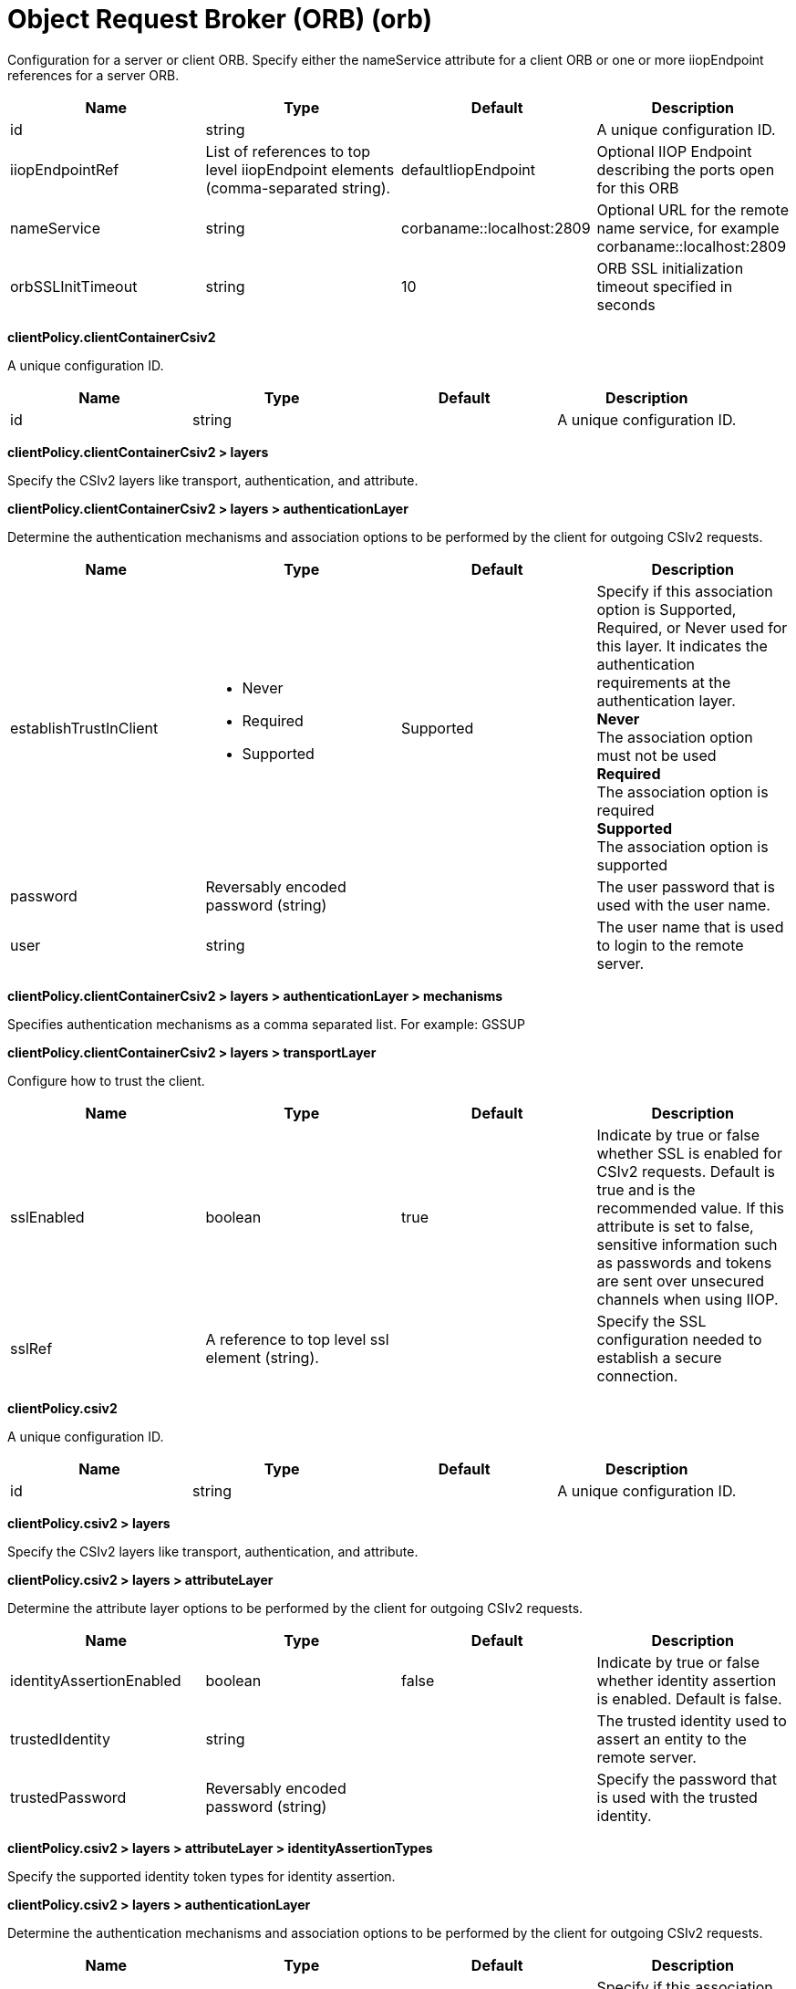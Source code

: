 = +Object Request Broker (ORB)+ (+orb+)
:linkcss: 
:page-layout: config
:nofooter: 

+Configuration for a server or client ORB. Specify either the nameService attribute for a client ORB or one or more iiopEndpoint references for a server ORB.+

[cols="a,a,a,a",width="100%"]
|===
|Name|Type|Default|Description

|+id+

|string

|

|+A unique configuration ID.+

|+iiopEndpointRef+

|List of references to top level iiopEndpoint elements (comma-separated string).

|+defaultIiopEndpoint+

|+Optional IIOP Endpoint describing the ports open for this ORB+

|+nameService+

|string

|+corbaname::localhost:2809+

|+Optional URL for the remote name service, for example corbaname::localhost:2809+

|+orbSSLInitTimeout+

|string

|+10+

|+ORB SSL initialization timeout specified in seconds+
|===
[#+clientPolicy.clientContainerCsiv2+]*clientPolicy.clientContainerCsiv2*

+A unique configuration ID.+


[cols="a,a,a,a",width="100%"]
|===
|Name|Type|Default|Description

|+id+

|string

|

|+A unique configuration ID.+
|===
[#+clientPolicy.clientContainerCsiv2/layers+]*clientPolicy.clientContainerCsiv2 > layers*

+Specify the CSIv2 layers like transport, authentication, and attribute.+


[#+clientPolicy.clientContainerCsiv2/layers/authenticationLayer+]*clientPolicy.clientContainerCsiv2 > layers > authenticationLayer*

+Determine the authentication mechanisms and association options to be performed by the client for outgoing CSIv2 requests.+


[cols="a,a,a,a",width="100%"]
|===
|Name|Type|Default|Description

|+establishTrustInClient+

|* +Never+
* +Required+
* +Supported+


|+Supported+

|+Specify if this association option is Supported, Required, or Never used for this layer. It indicates the authentication requirements at the authentication layer.+ +
*+Never+* +
+The association option must not be used+ +
*+Required+* +
+The association option is required+ +
*+Supported+* +
+The association option is supported+

|+password+

|Reversably encoded password (string)

|

|+The user password that is used with the user name.+

|+user+

|string

|

|+The user name that is used to login to the remote server.+
|===
[#+clientPolicy.clientContainerCsiv2/layers/authenticationLayer/mechanisms+]*clientPolicy.clientContainerCsiv2 > layers > authenticationLayer > mechanisms*

+Specifies authentication mechanisms as a comma separated list. For example: GSSUP+


[#+clientPolicy.clientContainerCsiv2/layers/transportLayer+]*clientPolicy.clientContainerCsiv2 > layers > transportLayer*

+Configure how to trust the client.+


[cols="a,a,a,a",width="100%"]
|===
|Name|Type|Default|Description

|+sslEnabled+

|boolean

|+true+

|+Indicate by true or false whether SSL is enabled for CSIv2 requests. Default is true and is the recommended value. If this attribute is set to false, sensitive information such as passwords and tokens are sent over unsecured channels when using IIOP.+

|+sslRef+

|A reference to top level ssl element (string).

|

|+Specify the SSL configuration needed to establish a secure connection.+
|===
[#+clientPolicy.csiv2+]*clientPolicy.csiv2*

+A unique configuration ID.+


[cols="a,a,a,a",width="100%"]
|===
|Name|Type|Default|Description

|+id+

|string

|

|+A unique configuration ID.+
|===
[#+clientPolicy.csiv2/layers+]*clientPolicy.csiv2 > layers*

+Specify the CSIv2 layers like transport, authentication, and attribute.+


[#+clientPolicy.csiv2/layers/attributeLayer+]*clientPolicy.csiv2 > layers > attributeLayer*

+Determine the attribute layer options to be performed by the client for outgoing CSIv2 requests.+


[cols="a,a,a,a",width="100%"]
|===
|Name|Type|Default|Description

|+identityAssertionEnabled+

|boolean

|+false+

|+Indicate by true or false whether identity assertion is enabled. Default is false.+

|+trustedIdentity+

|string

|

|+The trusted identity used to assert an entity to the remote server.+

|+trustedPassword+

|Reversably encoded password (string)

|

|+Specify the password that is used with the trusted identity.+
|===
[#+clientPolicy.csiv2/layers/attributeLayer/identityAssertionTypes+]*clientPolicy.csiv2 > layers > attributeLayer > identityAssertionTypes*

+Specify the supported identity token types for identity assertion.+


[#+clientPolicy.csiv2/layers/authenticationLayer+]*clientPolicy.csiv2 > layers > authenticationLayer*

+Determine the authentication mechanisms and association options to be performed by the client for outgoing CSIv2 requests.+


[cols="a,a,a,a",width="100%"]
|===
|Name|Type|Default|Description

|+establishTrustInClient+

|* +Never+
* +Required+
* +Supported+


|+Supported+

|+Specify if this association option is Supported, Required, or Never used for this layer. It indicates authentication requirements at the authentication layer.+ +
*+Never+* +
+The association option must not be used+ +
*+Required+* +
+The association option is required+ +
*+Supported+* +
+The association option is supported+
|===
[#+clientPolicy.csiv2/layers/authenticationLayer/mechanisms+]*clientPolicy.csiv2 > layers > authenticationLayer > mechanisms*

+Specifies authentication mechanisms as a comma separated list. For example: GSSUP, LTPA+


[#+clientPolicy.csiv2/layers/transportLayer+]*clientPolicy.csiv2 > layers > transportLayer*

+Configure how to trust the client.+


[cols="a,a,a,a",width="100%"]
|===
|Name|Type|Default|Description

|+sslEnabled+

|boolean

|+true+

|+Indicate by true or false whether SSL is enabled for CSIv2 requests. Default is true and is the recommended value. If this attribute is set to false, sensitive information such as passwords and tokens are sent over unsecured channels when using IIOP.+

|+sslRef+

|A reference to top level ssl element (string).

|

|+Specify the SSL configuration needed to establish a secure connection.+
|===
[#+iiopEndpoint+]*iiopEndpoint*

+Optional IIOP Endpoint describing the ports open for this ORB+


[cols="a,a,a,a",width="100%"]
|===
|Name|Type|Default|Description

|+host+

|string

|+localhost+

|+IP address, domain name server (DNS) host name with domain name suffix, or just the DNS host name+

|+id+

|string

|

|+A unique configuration ID.+

|+iiopPort+

|int

|

|+Port for the unsecured server socket opened by this IIOP endpoint+

|+tcpOptionsRef+

|A reference to top level tcpOptions element (string).

|+defaultTCPOptions+

|+TCP protocol options for the IIOP endpoint+
|===
[#+iiopEndpoint/iiopsOptions+]*iiopEndpoint > iiopsOptions*

+Specification of a secured server socket opened by this IIOP endpoint+


[cols="a,a,a,a",width="100%"]
|===
|Name|Type|Default|Description

|+id+

|string

|

|+A unique configuration ID.+

|+iiopsPort+

|int

|

|+Specify the port to be configured with the SSL options.+

|+sessionTimeout+

|A period of time with second precision

|+1d+

|+Amount of time to wait for a read or write request to complete on a socket. This value is overridden by protocol-specific timeouts. Specify a positive integer followed by a unit of time, which can be hours (h), minutes (m), or seconds (s). For example, specify 30 seconds as 30s. You can include multiple values in a single entry. For example, 1m30s is equivalent to 90 seconds.+

|+sslRef+

|A reference to top level ssl element (string).

|

|+The default SSL configuration repertoire. The default value is defaultSSLSettings.+

|+sslSessionTimeout+

|A period of time with millisecond precision

|+8640ms+

|+The timeout limit for an SSL session that is established by the SSL Channel. Specify a positive integer followed by a unit of time, which can be hours (h), minutes (m), seconds (s), or milliseconds (ms). For example, specify 500 milliseconds as 500ms. You can include multiple values in a single entry. For example, 1s500ms is equivalent to 1.5 seconds.+

|+suppressHandshakeErrors+

|boolean

|+false+

|+Disable logging of SSL handshake errors. SSL handshake errors can occur during normal operation, however these messages can be useful when SSL is behaving unexpectedly.+
|===
[#+iiopEndpoint/tcpOptions+]*iiopEndpoint > tcpOptions*

+TCP protocol options for the IIOP endpoint+


[cols="a,a,a,a",width="100%"]
|===
|Name|Type|Default|Description

|+acceptThread+

|boolean

|+false+

|+If true, then listening ports do not share the same thread for accepting connections. Otherwise, they share the same thread.+

|+addressExcludeList+

|string

|

|+A comma-separated list of addresses that are not allowed to make inbound connections on this endpoint. You can specify IPv4 or IPv6 addresses. All values in an IPv4 or IPv6 address must be represented by a number or by an asterisk wildcard character.+

|+addressIncludeList+

|string

|

|+A comma-separated list of addresses that are allowed to make inbound connections on this endpoint. You can specify IPv4 or IPv6 addresses. All values in an IPv4 or IPv6 address must be represented by a number or by an asterisk wildcard character.+

|+hostNameExcludeList+

|string

|

|+A comma-separated list of host names that are not allowed to make inbound connections on this endpoint. Host names are not case-sensitive and can start with an asterisk, which is used as a wildcard character. However, asterisks cannot be elsewhere in the host name. For example, *.abc.com is valid, but *.abc.* is not valid.+

|+hostNameIncludeList+

|string

|

|+A comma-separated list of host names that are allowed to make inbound connections on this endpoint. Host names are not case-sensitive and can start with an asterisk, which is used as a wildcard character. However, asterisks cannot be elsewhere in the host name. For example, *.abc.com is valid, but *.abc.* is not valid.+

|+inactivityTimeout+

|A period of time with millisecond precision

|+60s+

|+Amount of time to wait for a read or write request to complete on a socket. This value is overridden by protocol-specific timeouts. Specify a positive integer followed by a unit of time, which can be hours (h), minutes (m), seconds (s), or milliseconds (ms). For example, specify 500 milliseconds as 500ms. You can include multiple values in a single entry. For example, 1s500ms is equivalent to 1.5 seconds.+

|+soReuseAddr+

|boolean

|+true+

|+Enables immediate rebind to a port with no active listener.+

|+waitToAccept+

|boolean

|+false+

|+Queries whether this TCP Channel will delay accepting connections until the server starts. If false, connections are closed until the server starts. If true, the value for the acceptThread tcpOption is also set to true, and connections are delayed until the server starts.+
|===
[#+serverPolicy.csiv2+]*serverPolicy.csiv2*

+A unique configuration ID.+


[cols="a,a,a,a",width="100%"]
|===
|Name|Type|Default|Description

|+id+

|string

|

|+A unique configuration ID.+
|===
[#+serverPolicy.csiv2/layers+]*serverPolicy.csiv2 > layers*

+Specify the CSIv2 layers like transport, authentication, and attribute.+


[#+serverPolicy.csiv2/layers/attributeLayer+]*serverPolicy.csiv2 > layers > attributeLayer*

+Determine the attribute layer options that are claimed by the server for incoming CSIv2 requests.+


[cols="a,a,a,a",width="100%"]
|===
|Name|Type|Default|Description

|+identityAssertionEnabled+

|boolean

|+false+

|+Indicate by true or false whether identity assertion is enabled. Default is false.+

|+trustedIdentities+

|string

|

|+Specify a pipe (\|)-separated list of server identities, which are trusted to perform identity assertion to this server. A value of “*” is also accepted to indicate implicit trust (trust anyone).+
|===
[#+serverPolicy.csiv2/layers/attributeLayer/identityAssertionTypes+]*serverPolicy.csiv2 > layers > attributeLayer > identityAssertionTypes*

+Specify the supported identity token types for identity assertion.+


[#+serverPolicy.csiv2/layers/authenticationLayer+]*serverPolicy.csiv2 > layers > authenticationLayer*

+Determine the authentication mechanisms and association options that are claimed by the server for incoming CSIv2 requests.+


[cols="a,a,a,a",width="100%"]
|===
|Name|Type|Default|Description

|+establishTrustInClient+

|* +Never+
* +Required+
* +Supported+


|+Required+

|+Specify if this association option is Supported, Required, or Never used for this layer. It indicates authentication requirements at the authentication layer.+ +
*+Never+* +
+The association option must not be used+ +
*+Required+* +
+The association option is required+ +
*+Supported+* +
+The association option is supported+
|===
[#+serverPolicy.csiv2/layers/authenticationLayer/mechanisms+]*serverPolicy.csiv2 > layers > authenticationLayer > mechanisms*

+Specifies authentication mechanisms as a comma separated list. For example: GSSUP, LTPA+


[#+serverPolicy.csiv2/layers/transportLayer+]*serverPolicy.csiv2 > layers > transportLayer*

+Configure how to trust the client.+


[cols="a,a,a,a",width="100%"]
|===
|Name|Type|Default|Description

|+sslEnabled+

|boolean

|+true+

|+Indicate by true or false whether SSL is enabled for CSIv2 requests. Default is true and is the recommended value. If this attribute is set to false, sensitive information such as passwords and tokens are sent over unsecured channels when using IIOP.+

|+sslRef+

|A reference to top level ssl element (string).

|

|+Specify the SSL configuration needed to establish a secure connection.+
|===
